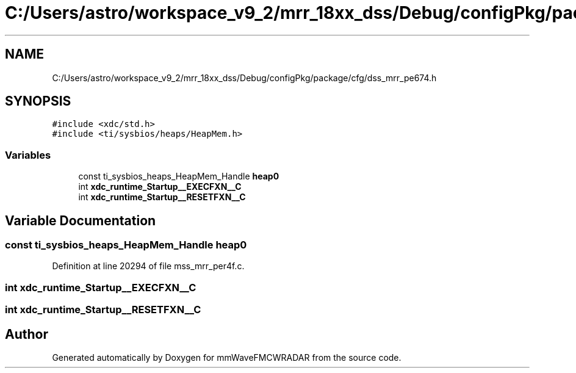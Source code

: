 .TH "C:/Users/astro/workspace_v9_2/mrr_18xx_dss/Debug/configPkg/package/cfg/dss_mrr_pe674.h" 3 "Wed May 20 2020" "Version 1.0" "mmWaveFMCWRADAR" \" -*- nroff -*-
.ad l
.nh
.SH NAME
C:/Users/astro/workspace_v9_2/mrr_18xx_dss/Debug/configPkg/package/cfg/dss_mrr_pe674.h
.SH SYNOPSIS
.br
.PP
\fC#include <xdc/std\&.h>\fP
.br
\fC#include <ti/sysbios/heaps/HeapMem\&.h>\fP
.br

.SS "Variables"

.in +1c
.ti -1c
.RI "const ti_sysbios_heaps_HeapMem_Handle \fBheap0\fP"
.br
.ti -1c
.RI "int \fBxdc_runtime_Startup__EXECFXN__C\fP"
.br
.ti -1c
.RI "int \fBxdc_runtime_Startup__RESETFXN__C\fP"
.br
.in -1c
.SH "Variable Documentation"
.PP 
.SS "const ti_sysbios_heaps_HeapMem_Handle heap0"

.PP
Definition at line 20294 of file mss_mrr_per4f\&.c\&.
.SS "int xdc_runtime_Startup__EXECFXN__C"

.SS "int xdc_runtime_Startup__RESETFXN__C"

.SH "Author"
.PP 
Generated automatically by Doxygen for mmWaveFMCWRADAR from the source code\&.
